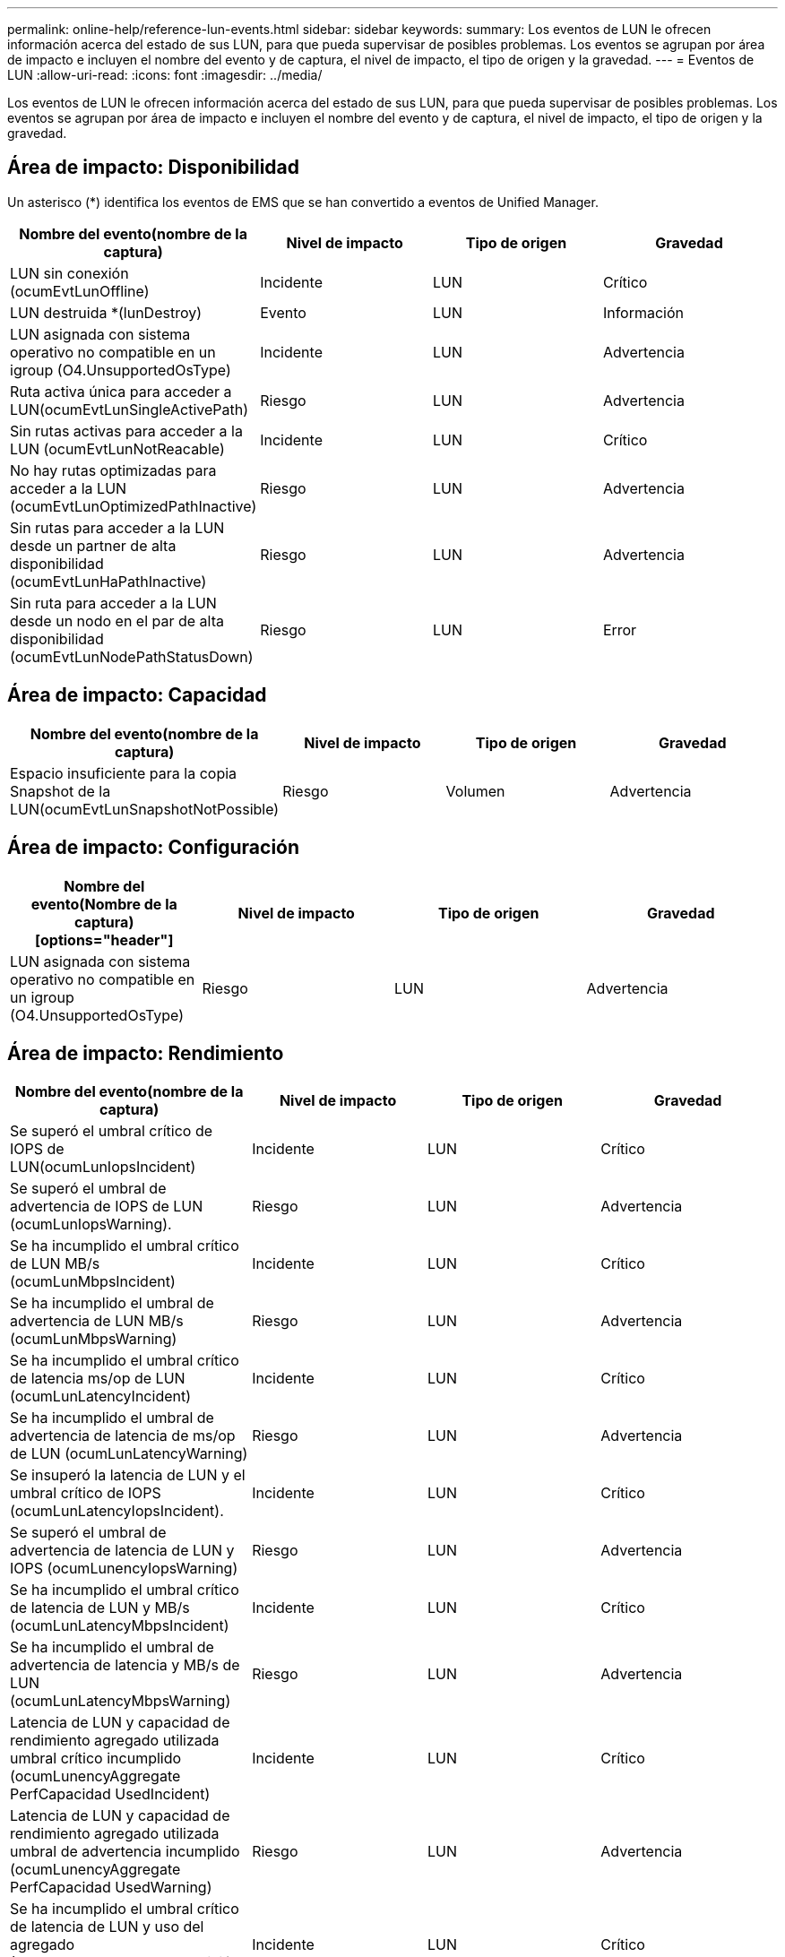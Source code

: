 ---
permalink: online-help/reference-lun-events.html 
sidebar: sidebar 
keywords:  
summary: Los eventos de LUN le ofrecen información acerca del estado de sus LUN, para que pueda supervisar de posibles problemas. Los eventos se agrupan por área de impacto e incluyen el nombre del evento y de captura, el nivel de impacto, el tipo de origen y la gravedad. 
---
= Eventos de LUN
:allow-uri-read: 
:icons: font
:imagesdir: ../media/


[role="lead"]
Los eventos de LUN le ofrecen información acerca del estado de sus LUN, para que pueda supervisar de posibles problemas. Los eventos se agrupan por área de impacto e incluyen el nombre del evento y de captura, el nivel de impacto, el tipo de origen y la gravedad.



== Área de impacto: Disponibilidad

Un asterisco (*) identifica los eventos de EMS que se han convertido a eventos de Unified Manager.

|===
| Nombre del evento(nombre de la captura) | Nivel de impacto | Tipo de origen | Gravedad 


 a| 
LUN sin conexión (ocumEvtLunOffline)
 a| 
Incidente
 a| 
LUN
 a| 
Crítico



 a| 
LUN destruida *(lunDestroy)
 a| 
Evento
 a| 
LUN
 a| 
Información



 a| 
LUN asignada con sistema operativo no compatible en un igroup (O4.UnsupportedOsType)
 a| 
Incidente
 a| 
LUN
 a| 
Advertencia



 a| 
Ruta activa única para acceder a LUN(ocumEvtLunSingleActivePath)
 a| 
Riesgo
 a| 
LUN
 a| 
Advertencia



 a| 
Sin rutas activas para acceder a la LUN (ocumEvtLunNotReacable)
 a| 
Incidente
 a| 
LUN
 a| 
Crítico



 a| 
No hay rutas optimizadas para acceder a la LUN (ocumEvtLunOptimizedPathInactive)
 a| 
Riesgo
 a| 
LUN
 a| 
Advertencia



 a| 
Sin rutas para acceder a la LUN desde un partner de alta disponibilidad (ocumEvtLunHaPathInactive)
 a| 
Riesgo
 a| 
LUN
 a| 
Advertencia



 a| 
Sin ruta para acceder a la LUN desde un nodo en el par de alta disponibilidad (ocumEvtLunNodePathStatusDown)
 a| 
Riesgo
 a| 
LUN
 a| 
Error

|===


== Área de impacto: Capacidad

|===
| Nombre del evento(nombre de la captura) | Nivel de impacto | Tipo de origen | Gravedad 


 a| 
Espacio insuficiente para la copia Snapshot de la LUN(ocumEvtLunSnapshotNotPossible)
 a| 
Riesgo
 a| 
Volumen
 a| 
Advertencia

|===


== Área de impacto: Configuración

|===
| Nombre del evento(Nombre de la captura)[options="header"] | Nivel de impacto | Tipo de origen | Gravedad 


 a| 
LUN asignada con sistema operativo no compatible en un igroup (O4.UnsupportedOsType)
 a| 
Riesgo
 a| 
LUN
 a| 
Advertencia

|===


== Área de impacto: Rendimiento

|===
| Nombre del evento(nombre de la captura) | Nivel de impacto | Tipo de origen | Gravedad 


 a| 
Se superó el umbral crítico de IOPS de LUN(ocumLunIopsIncident)
 a| 
Incidente
 a| 
LUN
 a| 
Crítico



 a| 
Se superó el umbral de advertencia de IOPS de LUN (ocumLunIopsWarning).
 a| 
Riesgo
 a| 
LUN
 a| 
Advertencia



 a| 
Se ha incumplido el umbral crítico de LUN MB/s (ocumLunMbpsIncident)
 a| 
Incidente
 a| 
LUN
 a| 
Crítico



 a| 
Se ha incumplido el umbral de advertencia de LUN MB/s (ocumLunMbpsWarning)
 a| 
Riesgo
 a| 
LUN
 a| 
Advertencia



 a| 
Se ha incumplido el umbral crítico de latencia ms/op de LUN (ocumLunLatencyIncident)
 a| 
Incidente
 a| 
LUN
 a| 
Crítico



 a| 
Se ha incumplido el umbral de advertencia de latencia de ms/op de LUN (ocumLunLatencyWarning)
 a| 
Riesgo
 a| 
LUN
 a| 
Advertencia



 a| 
Se insuperó la latencia de LUN y el umbral crítico de IOPS (ocumLunLatencyIopsIncident).
 a| 
Incidente
 a| 
LUN
 a| 
Crítico



 a| 
Se superó el umbral de advertencia de latencia de LUN y IOPS (ocumLunencyIopsWarning)
 a| 
Riesgo
 a| 
LUN
 a| 
Advertencia



 a| 
Se ha incumplido el umbral crítico de latencia de LUN y MB/s (ocumLunLatencyMbpsIncident)
 a| 
Incidente
 a| 
LUN
 a| 
Crítico



 a| 
Se ha incumplido el umbral de advertencia de latencia y MB/s de LUN (ocumLunLatencyMbpsWarning)
 a| 
Riesgo
 a| 
LUN
 a| 
Advertencia



 a| 
Latencia de LUN y capacidad de rendimiento agregado utilizada umbral crítico incumplido (ocumLunencyAggregate PerfCapacidad UsedIncident)
 a| 
Incidente
 a| 
LUN
 a| 
Crítico



 a| 
Latencia de LUN y capacidad de rendimiento agregado utilizada umbral de advertencia incumplido (ocumLunencyAggregate PerfCapacidad UsedWarning)
 a| 
Riesgo
 a| 
LUN
 a| 
Advertencia



 a| 
Se ha incumplido el umbral crítico de latencia de LUN y uso del agregado (OculunLatencyAggregate adición de utilidades)
 a| 
Incidente
 a| 
LUN
 a| 
Crítico



 a| 
Se ha incumplido el umbral de advertencia de latencia de LUN y utilización de agregados (ocumLunarCentral agregationUtilationWarning)
 a| 
Riesgo
 a| 
LUN
 a| 
Advertencia



 a| 
Latencia de LUN y capacidad de rendimiento de nodos utilizada umbral crítico incumplido (ocumLunencyNodePerfCapacidad UsedIncident)
 a| 
Incidente
 a| 
LUN
 a| 
Crítico



 a| 
Latencia de LUN y capacidad de rendimiento de nodos utilizada umbral de advertencia incumplido (ocumLunencyNodePerfCapacidad UsedWarning)
 a| 
Riesgo
 a| 
LUN
 a| 
Advertencia



 a| 
Latencia de LUN y capacidad de rendimiento de nodos utilizados: Se superó el umbral crucial de la toma de control (ocumLunLatencyAggregate PerfCapityUsedTakeOverIncident)
 a| 
Incidente
 a| 
LUN
 a| 
Crítico



 a| 
Latencia de LUN y capacidad de rendimiento de nodos utilizados: Se superó el umbral de advertencia de toma de control (ocumLunencyAggregate PerfCapityUsedTakeOverWarning)
 a| 
Riesgo
 a| 
LUN
 a| 
Advertencia



 a| 
Se superó el umbral crítico de latencia de LUN y uso de nodos (ocumLunNodeUtilationIncident)
 a| 
Incidente
 a| 
LUN
 a| 
Crítico



 a| 
Umbral de advertencia de latencia de LUN y uso de nodos incumplido (ocumLunNodeUtilationWarning)
 a| 
Riesgo
 a| 
LUN
 a| 
Advertencia



 a| 
Se superó el umbral de advertencia de IOPS máximo de LUN de QoS (ocumQosLunMaxIopsWarning)
 a| 
Riesgo
 a| 
LUN
 a| 
Advertencia



 a| 
Se ha incumplido el umbral de advertencia máximo MB/s de LUN de QoS (ocumQosLunMaxMbpsWarning)
 a| 
Riesgo
 a| 
LUN
 a| 
Advertencia



 a| 
Se superó el umbral de latencia de LUN de cargas de trabajo definido por la política de nivel de servicio de rendimiento (ocumConforceLatencyWarning)
 a| 
Riesgo
 a| 
LUN
 a| 
Advertencia

|===